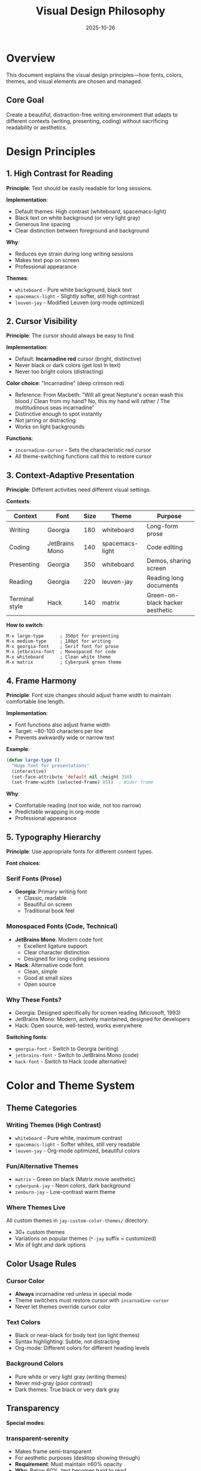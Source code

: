 #+TITLE: Visual Design Philosophy
#+DATE: 2025-10-26
#+DESCRIPTION: Typography, color, and visual principles for this Emacs configuration

* Overview

This document explains the visual design principles—how fonts, colors, themes, and visual elements are chosen and managed.

** Core Goal

Create a beautiful, distraction-free writing environment that adapts to different contexts (writing, presenting, coding) without sacrificing readability or aesthetics.

* Design Principles

** 1. High Contrast for Reading

*Principle*: Text should be easily readable for long sessions.

*Implementation*:
- Default themes: High contrast (whiteboard, spacemacs-light)
- Black text on white background (or very light gray)
- Generous line spacing
- Clear distinction between foreground and background

*Why*:
- Reduces eye strain during long writing sessions
- Makes text pop on screen
- Professional appearance

*Themes*:
- =whiteboard= - Pure white background, black text
- =spacemacs-light= - Slightly softer, still high contrast
- =leuven-jay= - Modified Leuven (org-mode optimized)

** 2. Cursor Visibility

*Principle*: The cursor should always be easy to find.

*Implementation*:
- Default: *Incarnadine red* cursor (bright, distinctive)
- Never black or dark colors (get lost in text)
- Never too bright colors (distracting)

*Color choice*: "Incarnadine" (deep crimson red)
- Reference: From Macbeth: "Will all great Neptune's ocean wash this blood / Clean from my hand? No, this my hand will rather / The multitudinous seas incarnadine"
- Distinctive enough to spot instantly
- Not jarring or distracting
- Works on light backgrounds

*Functions*:
- =incarnadine-cursor= - Sets the characteristic red cursor
- All theme-switching functions call this to restore cursor

** 3. Context-Adaptive Presentation

*Principle*: Different activities need different visual settings.

*Contexts*:

| Context        | Font              | Size | Theme           | Purpose                 |
|----------------+-------------------+------+-----------------+-------------------------|
| Writing        | Georgia           |  180 | whiteboard      | Long-form prose         |
| Coding         | JetBrains Mono    |  140 | spacemacs-light | Code editing            |
| Presenting     | Georgia           |  350 | whiteboard      | Demos, sharing screen   |
| Reading        | Georgia           |  220 | leuven-jay      | Reading long documents  |
| Terminal style | Hack              |  140 | matrix          | Green-on-black hacker aesthetic |

*How to switch*:
#+BEGIN_SRC
M-x large-type      ; 350pt for presenting
M-x medium-type     ; 180pt for writing
M-x georgia-font    ; Serif font for prose
M-x jetbrains-font  ; Monospaced for code
M-x whiteboard      ; Clean white theme
M-x matrix          ; Cyberpunk green theme
#+END_SRC

** 4. Frame Harmony

*Principle*: Font size changes should adjust frame width to maintain comfortable line length.

*Implementation*:
- Font functions also adjust frame width
- Target: ~80-100 characters per line
- Prevents awkwardly wide or narrow text

*Example*:
#+BEGIN_SRC emacs-lisp
(defun large-type ()
  "Huge font for presentations"
  (interactive)
  (set-face-attribute 'default nil :height 350)
  (set-frame-width (selected-frame) 85))  ; Wider frame
#+END_SRC

*Why*:
- Comfortable reading (not too wide, not too narrow)
- Predictable wrapping in org-mode
- Professional appearance

** 5. Typography Hierarchy

*Principle*: Use appropriate fonts for different content types.

*Font choices*:

*** Serif Fonts (Prose)
- *Georgia*: Primary writing font
  - Classic, readable
  - Beautiful on screen
  - Traditional book feel

*** Monospaced Fonts (Code, Technical)
- *JetBrains Mono*: Modern code font
  - Excellent ligature support
  - Clear character distinction
  - Designed for long coding sessions

- *Hack*: Alternative code font
  - Clean, simple
  - Good at small sizes
  - Open source

*** Why These Fonts?
- Georgia: Designed specifically for screen reading (Microsoft, 1993)
- JetBrains Mono: Modern, actively maintained, designed for developers
- Hack: Open source, well-tested, works everywhere

*Switching fonts*:
- =georgia-font= - Switch to Georgia (writing)
- =jetbrains-font= - Switch to JetBrains Mono (code)
- =hack-font= - Switch to Hack (code alternative)

* Color and Theme System

** Theme Categories

*** Writing Themes (High Contrast)
- =whiteboard= - Pure white, maximum contrast
- =spacemacs-light= - Softer whites, still very readable
- =leuven-jay= - Org-mode optimized, beautiful colors

*** Fun/Alternative Themes
- =matrix= - Green on black (Matrix movie aesthetic)
- =cyberpunk-jay= - Neon colors, dark background
- =zenburn-jay= - Low-contrast warm theme

*** Where Themes Live
All custom themes in =jay-custom-color-themes/= directory:
- 30+ custom themes
- Variations on popular themes (=*-jay= suffix = customized)
- Mix of light and dark options

** Color Usage Rules

*** Cursor Color
- *Always* incarnadine red unless in special mode
- Theme switchers must restore cursor with =incarnadine-cursor=
- Never let themes override cursor color

*** Text Colors
- Black or near-black for body text (on light themes)
- Syntax highlighting: Subtle, not distracting
- Org-mode: Different colors for different heading levels

*** Background Colors
- Pure white or very light gray (writing themes)
- Never mid-gray (poor contrast)
- Dark themes: True black or very dark gray

** Transparency

*Special modes*:

*** transparent-serenity
- Makes frame semi-transparent
- For aesthetic purposes (desktop showing through)
- *Requirement*: Must maintain ≥60% opacity
- *Why*: Below 60%, text becomes hard to read

*** rainy-highway-mode
- Another transparency variant
- Designed for looking "through" Emacs at background

*Implementation*:
- Transparency functions must call =incarnadine-cursor= after
- Ensure text remains legible
- Test on various desktop backgrounds

* Component-Specific Guidance

** Tables

*Requirement*: Tables must use monospaced fonts.

*Why*:
- Columns need to align
- Spaces must have predictable width
- Org-mode table alignment depends on fixed-width font

*Implementation*:
- =org-table= face tracks current default font
- When using proportional fonts (Georgia), tables may look wrong
- Switch to monospaced font for heavy table work

** Hydras and Pop-ups

*Principle*: Hydras inherit default font, no special overrides.

*Why*:
- Consistency across interface
- Fewer special cases
- Easier to maintain

*Exception*: None currently. If added, document why.

** Mode Line

*Org-roam profile indicator*:
- =[Roam:Default]= or =[Roam:My]= in mode line
- Color: Cyan (distinctive, not distracting)
- Clickable: Click to switch profiles

** Org-Mode Specific

*Heading colors*:
- Different color per heading level (easier to see structure)
- Bold for L1 headings
- Progressively lighter for deeper levels

*Emphasis*:
- Bold: Darker/heavier weight
- Italic: Slanted (actual italic font face)
- Code: Monospaced, slightly smaller
- Verbatim: Like code, but different color

* Interactive Behaviors

** Theme Switching

*Pattern*: All theme functions follow this structure:

#+BEGIN_SRC emacs-lisp
(defun whiteboard ()
  "Switch to whiteboard theme"
  (interactive)
  (load-theme 'whiteboard-theme t)  ; Load theme
  (incarnadine-cursor))              ; Restore cursor
#+END_SRC

*Why*:
- Themes often override cursor color
- Must explicitly restore incarnadine red
- Consistent experience across theme switches

** Transparency Toggles

*Requirements*:
1. Save current opacity
2. Toggle to new opacity
3. Restore cursor color
4. Verify text remains readable

*Example*:
#+BEGIN_SRC emacs-lisp
(defun transparent-serenity ()
  "Make frame 70% transparent"
  (interactive)
  (set-frame-parameter nil 'alpha '(70 70))
  (incarnadine-cursor))
#+END_SRC

** Font Adjustments

*Ad-hoc changes*: Use =set-font-size= helper, not manual =set-face-attribute=

*Why*:
- =set-font-size= is consistent
- Handles frame width adjustment
- Documented and predictable

*Avoid*:
#+BEGIN_SRC emacs-lisp
;; Don't do this (hard to track, inconsistent)
(set-face-attribute 'default nil :height 200)

;; Do this instead (documented function)
(set-font-size 200)
#+END_SRC

* View-Specific Setups

** Presentation Mode

Optimized for sharing screen or projecting:

#+BEGIN_SRC
M-x large-type    ; 350pt font
M-x whiteboard    ; Maximum contrast
; Optional:
M-x transparent-serenity  ; Aesthetic transparency
#+END_SRC

*Result*:
- Text visible from across room
- Clean, distraction-free
- Professional appearance

** Writing Mode

Optimized for long-form writing:

#+BEGIN_SRC
M-x medium-type   ; 180pt font
M-x georgia-font  ; Serif font
M-x whiteboard    ; Clean background
#+END_SRC

*Result*:
- Comfortable for hours
- Book-like reading experience
- Minimal distractions

** Coding Mode

Optimized for code editing:

#+BEGIN_SRC
M-x jetbrains-font     ; Monospaced
M-x spacemacs-light    ; Syntax highlighting
; Keep default size (~140-160pt)
#+END_SRC

*Result*:
- Clear character distinction
- Good syntax highlighting
- Ligatures for common symbols

** Cyberpunk Mode

For fun or late-night sessions:

#+BEGIN_SRC
M-x hack-font   ; Terminal-style font
M-x matrix      ; Green on black
#+END_SRC

*Result*:
- Matrix movie aesthetic
- Easier on eyes in dark room
- Distinctive, memorable

* Evolution Principles

** Adding New Themes

Process:
1. Create theme file in =jay-custom-color-themes/=
2. Add loading function in =fonts-and-themes.el=
3. *Must* call =incarnadine-cursor= in function
4. Document theme in this file
5. Test with various content (org-mode, code, tables)

Template:
#+BEGIN_SRC emacs-lisp
(defun my-new-theme ()
  "Description of the theme and when to use it"
  (interactive)
  (load-theme 'my-new-theme t)
  (incarnadine-cursor))
#+END_SRC

** Adding New Fonts

Process:
1. Install font system-wide (macOS Font Book)
2. Add function in =fonts-and-themes.el=
3. Include frame width adjustment
4. Test with org-mode content
5. Document in this file

Template:
#+BEGIN_SRC emacs-lisp
(defun my-new-font ()
  "Switch to My New Font"
  (interactive)
  (set-face-attribute 'default nil
                      :family "My New Font"
                      :height 180)
  (set-frame-width (selected-frame) 90))
#+END_SRC

** Rationale Documentation

*When adding features*, document:
1. What problem does it solve?
2. Why this approach?
3. What alternatives were considered?
4. Any tradeoffs?

*Example*:
#+BEGIN_EXAMPLE
Added transparent-serenity mode for aesthetic desktop transparency.
Alternative considered: Full transparency, but text became unreadable.
Tradeoff: Limited to 60% opacity minimum for readability.
Use case: Writing while enjoying desktop wallpaper.
#+END_EXAMPLE

* Design Values Summary

| Value               | Implementation                                    |
|---------------------+---------------------------------------------------|
| Readability         | High contrast themes, large fonts                 |
| Adaptability        | Different setups for different contexts           |
| Consistency         | Incarnadine cursor, standard theme pattern        |
| Beauty              | Georgia font, clean themes, careful spacing       |
| Flexibility         | Many themes, easy switching                       |
| Maintainability     | Centralized in fonts-and-themes.el, documented    |

* File Locations

| File                              | Purpose                              |
|-----------------------------------+--------------------------------------|
| =fonts-and-themes.org=            | Source file (literate)               |
| =fonts-and-themes.el=             | Tangled functions                    |
| =jay-custom-color-themes/=        | All custom theme files               |
| =jay-custom-color-themes/*.el=    | Individual theme definitions         |

* Quick Reference

** Most-Used Commands

| Command         | Effect                        |
|-----------------+-------------------------------|
| =large-type=    | 350pt for presentations       |
| =medium-type=   | 180pt for writing             |
| =whiteboard=    | Clean white theme             |
| =matrix=        | Green-on-black                |
| =georgia-font=  | Serif for prose               |
| =jetbrains-font= | Monospace for code           |

** Font Sizes

| Context     | Height | Use Case            |
|-------------+--------+---------------------|
| Small       |    120 | Dense info          |
| Code        |    140 | Programming         |
| Reading     |    180 | Comfortable writing |
| Large       |    220 | Easy reading        |
| Presentation |   350 | Screen sharing      |

** Frame Widths

Adjusted automatically by font functions:
- Small fonts: ~100-110 columns
- Medium fonts: ~85-90 columns
- Large fonts: ~70-80 columns
- Presentation: ~60-70 columns

* Related Documentation

- =fonts-and-themes.org= - Implementation (literate source)
- =instructions.org= - How to use themes and fonts
- =the-emacs-settings-approach.org= - Overall philosophy
- =design-architecture.org= - Technical architecture
